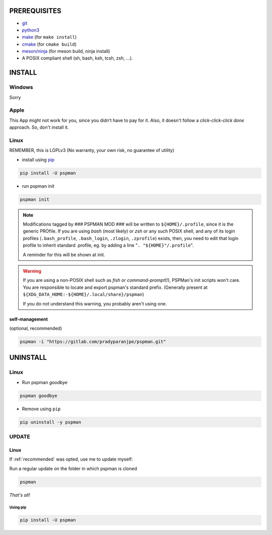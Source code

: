PREREQUISITES
=============

- `git <https://git-scm.com/book/en/v2/Getting-Started-Installing-Git>`__
- `python3 <https://www.python.org/downloads/>`__
- `make <http://ftpmirror.gnu.org/make/>`__ (for ``make install``)
- `cmake <https://cmake.org/install/>`__ (for ``cmake build``)
- `meson/ninja <https://mesonbuild.com/Getting-meson.html>`__ (for meson build, ninja install)
- A POSIX compliant shell (sh, bash, ksh, tcsh, zsh, …).


INSTALL
=======

Windows
-------

Sorry


Apple
-----

This App might not work for you, since you didn’t have to pay for it.
Also, it doesn't follow a `click-click-click done` approach. So, don't install it.

Linux
-----

REMEMBER, this is LGPLv3 (No warranty, your own risk, no guarantee of utility)

-  install using `pip <https://pip.pypa.io/en/stable/installing/>`__

.. code:: sh

   pip install -U pspman

- run pspman init

.. code:: sh

   pspman init

.. note::
   Modifications tagged by ### PSPMAN MOD ### will be written
   to ``${HOME}/.profile``, since it is the generic PROfile.
   If you are using `bash` (most likely) or `zsh` or any such
   POSIX shell, and any of its login profiles (``.bash_profile``,
   ``.bash_login``, ``.zlogin``, ``.zprofile``) exists, then,
   you need to edit that login profile to inherit standard
   .profile, eg. by adding a line "``. "${HOME}"/.profile``".

   A reminder for this will be shown at init.

.. warning::
   If you are using a non-POSIX shell such as `fish` or `command-prompt`\ (!),
   PSPMan's init scripts won't care. You are responsible to locate and export
   pspman's standard prefix. (Generally present at
   ``${XDG_DATA_HOME:-${HOME}/.local/share}/pspman``)

   If you do not understand this warning, you probably aren't using one.

.. _recommended:

self-management
~~~~~~~~~~~~~~~

(optional, recommended)

.. code:: sh

   pspman -i "https://gitlab.com/pradyparanjpe/pspman.git"


UNINSTALL
=========

Linux
-----

- Run pspman `goodbye`

.. code:: sh

   pspman goodbye


- Remove using ``pip``

.. code:: sh

   pip uninstall -y pspman


UPDATE
------

Linux
~~~~~

If :ref:`recommended` was opted, use me to update myself:

Run a regular update on the folder in which pspman is cloned

.. code:: sh

   pspman

`That's all!`

Using pip
^^^^^^^^^

.. code:: sh

    pip install -U pspman
